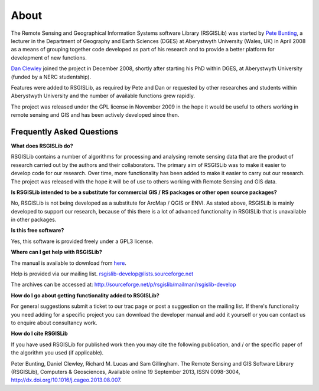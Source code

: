 About
===============

The Remote Sensing and Geographical Information Systems software Library (RSGISLib) was started by `Pete Bunting <http://users.aber.ac.uk/pfb/>`_, a lecturer in the Department of Geography and Earth Sciences (DGES) at Aberystwyth University (Wales, UK) in April 2008 as a means of grouping together code developed as part of his research and to provide a better platform for development of new functions.

`Dan Clewley <http://mixil.usc.edu/people/staff/daniel-clewley.htm>`_ joined the project in December 2008, shortly after starting his PhD within DGES, at Aberystwyth University (funded by a NERC studentship).

Features were added to RSGISLib, as required by Pete and Dan or requested by other researches and students within Aberystwyth University and the number of available functions grew rapidly.

The project was released under the GPL license in November 2009 in the hope it would be useful to others working in remote sensing and GIS and has been actively developed since then.

Frequently Asked Questions
--------------------------

**What does RSGISLib do?**

RSGISLib contains a number of algorithms for processing and analysing remote sensing data that are the product of research carried out by the authors and their collaborators. The primary aim of RSGISLib was to make it easier to develop code for our research. Over time, more functionality has been added to make it easier to carry out our research. The project was released with the hope it will be of use to others working with Remote Sensing and GIS data.

**Is RSGISLib intended to be a substitute for commercial GIS / RS packages or other open source packages?**

No, RSGISLib is not being developed as a substitute for ArcMap / QGIS or ENVI. As stated above, RSGISLib is mainly developed to support our research, because of this there is a lot of advanced functionality in RSGISLib that is unavailable in other packages. 

**Is this free software?**

Yes, this software is provided freely under a GPL3 license. 

**Where can I get help with RSGISLib?**

The manual is available to download from `here <https://bitbucket.org/petebunting/rsgislib-documentation/>`_.

Help is provided via our mailing list. 
rsgislib-develop@lists.sourceforge.net 

The archives can be accessed at: 
http://sourceforge.net/p/rsgislib/mailman/rsgislib-develop

**How do I go about getting functionality added to RSGISLib?**

For general suggestions submit a ticket to our trac page or post a suggestion on the mailing list. If there's functionality you need adding for a specific project you can download the developer manual and add it yourself or you can contact us to enquire about consultancy work. 

**How do I cite RSGISLib**

If you have used RSGISLib for published work then you may cite the following publication, and / or the specific paper of the algorithm you used (if applicable). 

Peter Bunting, Daniel Clewley, Richard M. Lucas and Sam Gillingham. The Remote Sensing and GIS Software Library (RSGISLib), Computers & Geosciences, Available online 19 September 2013, ISSN 0098-3004, http://dx.doi.org/10.1016/j.cageo.2013.08.007.
